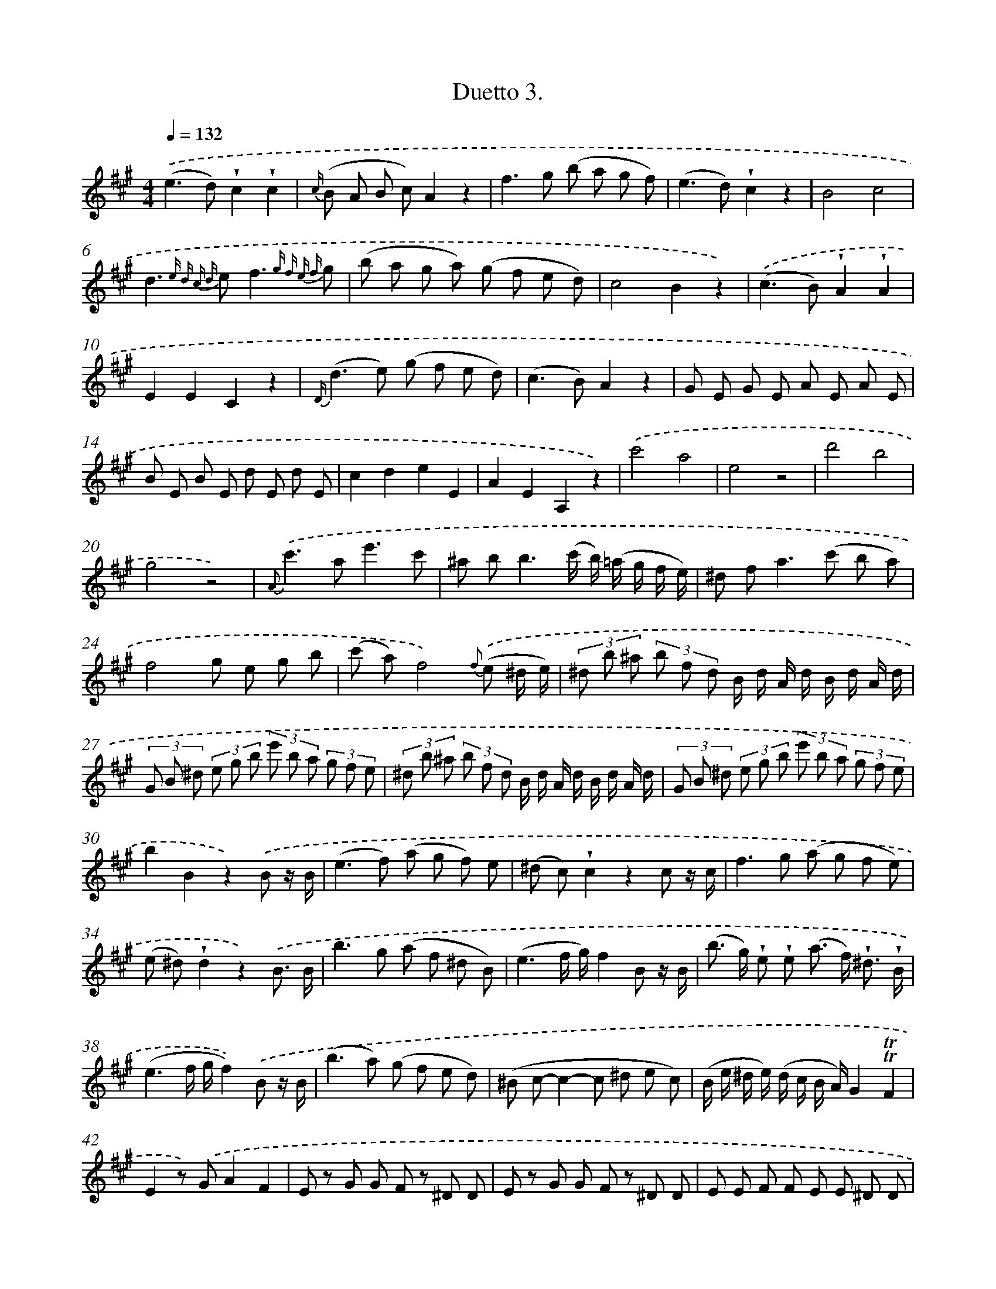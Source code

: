 X: 13907
T: Duetto 3.
%%abc-version 2.0
%%abcx-abcm2ps-target-version 5.9.1 (29 Sep 2008)
%%abc-creator hum2abc beta
%%abcx-conversion-date 2018/11/01 14:37:39
%%humdrum-veritas 1308382443
%%humdrum-veritas-data 1582229543
%%continueall 1
%%barnumbers 0
L: 1/8
M: 4/4
Q: 1/4=132
K: A clef=treble
.('(e2>d2)!wedge!c2!wedge!c2 |
{c/} (B A B c)A2z2 |
f2>g2 (b a g f) |
(e2>d2)!wedge!c2z2 |
B4c4 |
d2>{e d c d} e2f3{g f e f} g |
(b a g a) (g f e d) |
c4B2z2) |
.('(c2>B2)!wedge!A2!wedge!A2 |
E2E2C2z2 |
{D/}(d2>e2) (g f e d) |
(c2>B2)A2z2 |
G E G E A E A E |
B E B E d E d E |
c2d2e2E2 |
A2E2A,2z2) |
.('c'4a4 |
e4z4 |
d'4b4 |
g4z4) |
{A}.('c'2>a2e'3c' |
^a b2<b2(c'/ b/) (=a/ g/ f/ e/) |
^d f2<a2(c' b a) |
f4g e g b |
(c' a)f4){f} .('(e ^d/ e/) |
(3^d b ^a (3b f d B/ d/ A/ d/ B/ d/ A/ d/ |
(3G B ^d (3e g b (3e' b a (3g f e |
(3^d b ^a (3b f d B/ d/ A/ d/ B/ d/ A/ d/ |
(3G B ^d (3e g b (3e' b a (3g f e |
b2B2z2).('B z/ B/ |
(e2>f2) (a g f) e |
(^d c)!wedge!c2z2c z/ c/ |
f2>g2 (a g f e) |
(e ^d)!wedge!d2z2).('B3/ B/ |
b2>g2 (a f ^d B) |
(e3f/ g/)f2B z/ B/ |
(b> g) !wedge!e !wedge!e (a> f) !wedge!^d3/ !wedge!B/ |
(e3f/ g/f2)).('B z/ B/ |
(b2>a2) (g f e d) |
(^B c-c2-c ^d e c) |
(B/ e/ ^d/ e/) (d/ c/ B/ A/)G2!trill!!trill!F2 |
E2z) .('GA2F2 |
E z G G F z ^D D |
E z G G F z ^D D |
E E F F E E ^D D |
E E F F E E ^D D |
E E E E G G G G |
A2z2z4) |
.('G G G GG2z2 |
G2z2F2z2 |
z8 |
G G G G A A A A) |
.('E/ G/ B/ e/ g/ b/ g/ e/ f/ g/ a/ f/ ^d/ B/ A/ F/ |
E/ G/ B/ e/ g/ b/ g/ e/ f/ g/ a/ f/ ^d/ B/ A/ F/) |
.('G/ B/ G/ B/ e/ B/ e/ B/ ^d/ B/ d/ B/ F/ B/ F/ B/ |
G/ B/ G/ B/ e/ B/ e/ B/ ^d/ B/ d/ B/ F/ B/ F/ B/) |
.('G/ B/ G/ B/ A/ B/ A/ B/ G/ B/ G/ B/ F/ B/ F/ B/ |
G/ B/ G/ B/ A/ B/ A/ B/ G/ B/ G/ B/ F/ B/ F/ B/) |
.('G/ B/ c/ ^d/ e/ f/ g/ a/ b/ a/ g/ a/ g/ f/ e/ =d/ |
c A c e a c' e' c' |
b3c'/ ^d'/ e'/ d'/ c'/ b/ ^a/ b/ c'/ d'/ |
e'/ ^d'/ c'/ b/ ^a/ b/ c'/ d'/ e'/ d'/ c'/ b/ a/ b/ c'/ b/ |
^a/ b/ c'/ b/ a/ b/ c'/ b/ a/ b/ c'/ b/ =a/ g/ f/ e/ |
B4!trill!!trill!f4 |
e2z2).('B,2B,2 |
(B2>A2)G2G2 |
(B A G A) (F G A ^A) |
B2>A2G2G2 |
(B A G A) (F G A ^A) |
B4A4 |
G6z2 |
A4F4 |
E2).('(g/ a/ b/ a/) g g f f |
e2(G/ A/ B/ A/) G G F F |
E z f f g z F F |
E z f f g z F F |
E z e/ g/ b/ g/ e B G B |
e2e2e2z2) |
.('d6{e} d c |
(c ^e2<)g2(=e c B) |
A2z2z (c a f) |
^e2z2z (c b g) |
f2z2z (c a f) |
=g2z2z (A ^g e) |
f2z2z f d' b |
a g2<g2(b d' b) |
a g2<g2(b d') b |
{c'} (b a2<)a2(c' a f) |
z8) |
.('(e2>d2)!wedge!c2!wedge!c2 |
{c/} (B A B c)A2z2 |
f2>g2 (b a g f) |
(e2>d2)!wedge!c2z2 |
B4c4 |
d2>{e d c d} e2f3{g f e f} g |
(b a g a) (g f e d) |
c4B2z2) |
.('(c2>B2)!wedge!A2!wedge!A2 |
E2E2C2z2 |
{D/}(d2>e2) (g f e d) |
(c2>B2)A2z2 |
G E G E A E A E |
B E B E d E d E |
c2d2e2E2 |
A2z2z2).('e z/ e/ |
(a2>b2) (d' c' b a) |
(g f)-f2z2f z/ f/ |
(b2>c'2) (d' c' b a) |
g2z2z2e z/ e/ |
(e'2>c'2) d' (b g e) |
(a3b/ c'/)b2e z/ e/ |
(e'> c') a a (d'> b) g3/ e/ |
(a3b/ c'/)b2).('e e/ e/ |
(e'2>c'2) (a b a =g) |
(^e f2<)f2g a f |
(e/ a/ g/ a/) (g/ f/ e/ d/)c2!trill!!trill!B2 |
A2z) .('EB,2D2 |
C2z EB,2D2 |
C z C C B, z G, G, |
A, z C C B, z G, G, |
A, A, B, B, A, A, G, G, |
A, A, B, B, A, A, G, G, |
A, A, A, A, C C C C |
z) .('A A AA2z2 |
c z c z c z c z |
c2z2z4 |
c2z2z4 |
c c c c d d d d) |
.('A,/ C/ E/ A/ c/ e/ c/ A/ B/ c/ d/ B/ G/ E/ D/ B,/ |
A,/ C/ E/ A/ c/ e/ c/ A/ B/ c/ d/ B/ G/ E/ D/ B,/ |
C/ E/ C/ E/ A/ E/ A/ E/ G/ E/ G/ E/ B,/ E/ B,/ E/ |
E/ C/ E/ A/ E/ A/ E/ G/ E/ G/ E/ B,/ E/ B,/ E/) .('C/ |
E/ C/ E/ D/ E/ D/ E/ C/ E/ C/ E/ B,/ E/ B,/ E/ C/ |
E/ C/ E/ D/ E/ D/ E/ C/ E/ C/ E/ B,/ E/ B,/ E/ C/ |
D/ E/ F/ G/ A/ B/ c/ d/ e/ f/ g/ a/ g/ a/ g/ a/ |
{g}f2f2>).('g2 a f |
e/ g/ a/ f/ e/ g/ a/ f/ e/ g/ a/ f/ e/ g/ a/ f/ |
e/ g/ a/ g/ f/ e/ d/ c/ f/ e/ d/ c/ B/ A/ G/ F/ |
E A c e a c' e' c'/ a/ |
e4b4 |
a2z2).('E2E2 |
(e2>d2)!wedge!c2!wedge!c2 |
(e d c d) (B c d ^d) |
(e2>d2)!wedge!c2!wedge!c2 |
(e d c) d (B c d ^d) |
(e4d4) |
c6z2) |
.('d4B4 |
A2(c/ d/ e/ d/) !wedge!c !wedge!c !wedge!B !wedge!B |
A2(c/ d/ e/ d/) !wedge!c !wedge!c !wedge!B !wedge!B |
A z !wedge!b !wedge!b !wedge!c' z !wedge!B !wedge!B |
A z !wedge!b !wedge!b !wedge!c' z !wedge!B !wedge!B |
A2a/ e/ c/ e/ a e c e |
a2a2a2z2) |]
